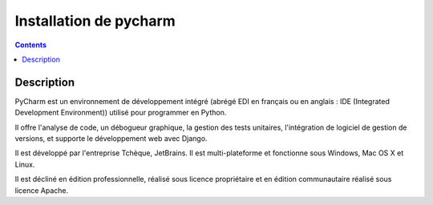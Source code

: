 
.. index::
   pair: IDE ; PyCharm

.. _installation_pycharm:

========================================================
Installation de pycharm
========================================================

.. seealso::

   - https://www.jetbrains.com/help/pycharm/2016.2/django.html
   - https://fr.wikipedia.org/wiki/PyCharm
   

.. contents::
   :depth: 3

Description
============

PyCharm est un environnement de développement intégré (abrégé EDI en français 
ou en anglais : IDE (Integrated Development Environment)) utilisé pour 
programmer en Python.

Il offre l'analyse de code, un débogueur graphique, la gestion des tests 
unitaires, l'intégration de logiciel de gestion de versions, et supporte le 
développement web avec Django.

Il est développé par l'entreprise Tchèque, JetBrains. Il est multi-plateforme 
et fonctionne sous Windows, Mac OS X et Linux. 

Il est décliné en édition professionnelle, réalisé sous licence propriétaire 
et en édition communautaire réalisé sous licence Apache.   
   


